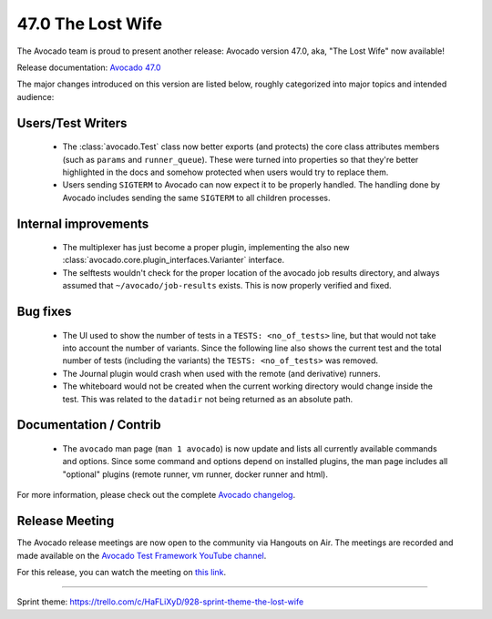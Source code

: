 ==================
47.0 The Lost Wife
==================

The Avocado team is proud to present another release: Avocado version
47.0, aka, "The Lost Wife" now available!

Release documentation: `Avocado 47.0
<http://avocado-framework.readthedocs.io/en/47.0/>`_

The major changes introduced on this version are listed below,
roughly categorized into major topics and intended audience:

Users/Test Writers
==================

 * The :class:`avocado.Test` class now better exports (and protects)
   the core class attributes members (such as ``params`` and
   ``runner_queue``).  These were turned into properties so that
   they're better highlighted in the docs and somehow protected when
   users would try to replace them.

 * Users sending ``SIGTERM`` to Avocado can now expect it to be
   properly handled.  The handling done by Avocado includes sending
   the same ``SIGTERM`` to all children processes.

Internal improvements
=====================

 * The multiplexer has just become a proper plugin, implementing the
   also new :class:`avocado.core.plugin_interfaces.Varianter` interface.

 * The selftests wouldn't check for the proper location of the avocado
   job results directory, and always assumed that
   ``~/avocado/job-results`` exists.  This is now properly verified
   and fixed.

Bug fixes
=========

 * The UI used to show the number of tests in a ``TESTS:
   <no_of_tests>`` line, but that would not take into account the
   number of variants.  Since the following line also shows the
   current test and the total number of tests (including the variants)
   the ``TESTS: <no_of_tests>`` was removed.

 * The Journal plugin would crash when used with the remote (and
   derivative) runners.

 * The whiteboard would not be created when the current working
   directory would change inside the test.  This was related to the
   ``datadir`` not being returned as an absolute path.

Documentation / Contrib
=======================

 * The ``avocado`` man page (``man 1 avocado``) is now update and
   lists all currently available commands and options.  Since some
   command and options depend on installed plugins, the man page
   includes all "optional" plugins (remote runner, vm runner, docker
   runner and html).

For more information, please check out the complete
`Avocado changelog
<https://github.com/avocado-framework/avocado/compare/46.0...47.0>`_.

Release Meeting
===============

The Avocado release meetings are now open to the community via
Hangouts on Air.  The meetings are recorded and made available on the
`Avocado Test Framework YouTube channel
<https://www.youtube.com/channel/UC-RVZ_HFTbEztDM7wNY4NfA>`_.

For this release, you can watch the meeting on `this link
<https://www.youtube.com/watch?v=NdTmgl1Fl20>`_.

----

| Sprint theme: https://trello.com/c/HaFLiXyD/928-sprint-theme-the-lost-wife
